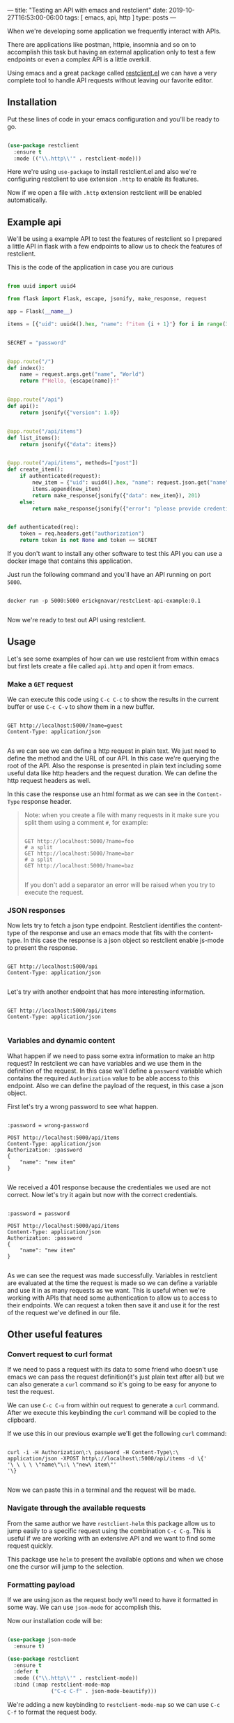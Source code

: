 ---
title: "Testing an API with emacs and restclient"
date: 2019-10-27T16:53:00-06:00
tags: [ emacs, api, http ]
type: posts
---

When we're developing some application we frequently interact with APIs.

There are applications like postman, httpie, insomnia and so on to accomplish this task but having an external application only to test a few endpoints or even a complex API is a little overkill.

Using emacs and a great package called [[https://github.com/pashky/restclient.el][restclient.el]] we can have a very complete tool to handle API requests without leaving our favorite editor.

** Installation

Put these lines of code in your emacs configuration and you'll be ready to go.

#+BEGIN_SRC emacs-lisp

  (use-package restclient
    :ensure t
    :mode (("\\.http\\'" . restclient-mode)))

#+END_SRC

Here we're using =use-package= to install restclient.el and also we're configuring restclient to use extension =.http= to enable its features.

Now if we open a file with =.http= extension restclient will be enabled automatically.

** Example api

We'll be using a example API to test the features of restclient so I prepared a little API in flask with a few endpoints to allow us to check the features of restclient.

This is the code of the application in case you are curious

#+BEGIN_SRC python

  from uuid import uuid4

  from flask import Flask, escape, jsonify, make_response, request

  app = Flask(__name__)

  items = [{"uid": uuid4().hex, "name": f"item {i + 1}"} for i in range(3)]


  SECRET = "password"


  @app.route("/")
  def index():
      name = request.args.get("name", "World")
      return f"Hello, {escape(name)}!"


  @app.route("/api")
  def api():
      return jsonify({"version": 1.0})


  @app.route("/api/items")
  def list_items():
      return jsonify({"data": items})


  @app.route("/api/items", methods=["post"])
  def create_item():
      if authenticated(request):
          new_item = {"uid": uuid4().hex, "name": request.json.get("name")}
          items.append(new_item)
          return make_response(jsonify({"data": new_item}), 201)
      else:
          return make_response(jsonify({"error": "please provide credentiales"}), 401)


  def authenticated(req):
      token = req.headers.get("authorization")
      return token is not None and token == SECRET

#+END_SRC

If you don't want to install any other software to test this API you can use a docker image that contains this application.

Just run the following command and you'll have an API running on port =5000=.

#+BEGIN_SRC shell

  docker run -p 5000:5000 erickgnavar/restclient-api-example:0.1

#+END_SRC

Now we're ready to test out API using restclient.

** Usage

Let's see some examples of how can we use restclient from within emacs but first lets create a file called =api.http= and open it from emacs.

*** Make a =GET= request

We can execute this code using =C-c C-c= to show the results in the current buffer or use =C-c C-v= to show them in a new buffer.

#+BEGIN_SRC restclient

  GET http://localhost:5000/?name=guest
  Content-Type: application/json

#+END_SRC

#+RESULTS:
#+BEGIN_SRC html
Hello, guest!
<!-- GET http://localhost:5000/?name=guest -->
<!-- HTTP/1.0 200 OK -->
<!-- Content-Type: text/html; charset=utf-8 -->
<!-- Content-Length: 13 -->
<!-- Server: Werkzeug/0.16.0 Python/3.6.9 -->
<!-- Date: Tue, 29 Oct 2019 05:34:44 GMT -->
<!-- Request duration: 0.023261s -->
#+END_SRC

As we can see we can define a http request in plain text. We just need to define the method and the URL of our API. In this case we're querying the root of the API. Also the response is presented in plain text including some useful data like http headers and the request duration. We can define the http request headers as well.

In this case the response use an html format as we can see in the =Content-Type= response header.

#+BEGIN_QUOTE

Note: when you create a file with many requests in it make sure you split them using a comment =#=, for example:

#+BEGIN_SRC restclient

  GET http://localhost:5000/?name=foo
  # a split
  GET http://localhost:5000/?name=bar
  # a split
  GET http://localhost:5000/?name=baz

#+END_SRC

If you don't add a separator an error will be raised when you try to execute the request.

#+END_QUOTE

*** JSON responses

Now lets try to fetch a json type endpoint. Restclient identifies the content-type of the response and use an emacs mode that fits with the content-type. In this case the response is a json object so restclient enable js-mode to present the response.

#+BEGIN_SRC restclient

  GET http://localhost:5000/api
  Content-Type: application/json

#+END_SRC

#+RESULTS:
#+BEGIN_SRC js
{
  "version": 1.0
}
// GET http://localhost:5000/api
// HTTP/1.0 200 OK
// Content-Type: application/json
// Content-Length: 16
// Server: Werkzeug/0.16.0 Python/3.6.9
// Date: Tue, 29 Oct 2019 05:42:01 GMT
// Request duration: 0.025286s
#+END_SRC

Let's try with another endpoint that has more interesting information.

#+BEGIN_SRC restclient

  GET http://localhost:5000/api/items
  Content-Type: application/json

#+END_SRC

#+RESULTS:
#+BEGIN_SRC js
{
  "data": [
    {
      "name": "item 1",
      "uid": "931d90b493e944d9816061f46b57ce92"
    },
    {
      "name": "item 2",
      "uid": "edf9c8dda1ed4e8da205c53d9978ede2"
    },
    {
      "name": "item 3",
      "uid": "57a5146e3c98479785374f38e9e4c056"
    }
  ]
}
// GET http://localhost:5000/api/items
// HTTP/1.0 200 OK
// Content-Type: application/json
// Content-Length: 188
// Server: Werkzeug/0.16.0 Python/3.6.9
// Date: Tue, 29 Oct 2019 05:42:33 GMT
// Request duration: 0.026217s
#+END_SRC

*** Variables and dynamic content

What happen if we need to pass some extra information to make an http request? In restclient we can have variables and we use them in the definition of the request. In this case we'll define a =password= variable which contains the required =Authorization= value to be able access to this endpoint. Also we can define the payload of the request, in this case a json object.

First let's try a wrong password to see what happen.

#+BEGIN_SRC restclient

  :password = wrong-password

  POST http://localhost:5000/api/items
  Content-Type: application/json
  Authorization: :password
  {
      "name": "new item"
  }

#+END_SRC

#+RESULTS:
#+BEGIN_SRC js
{
  "error": "please provide credentiales"
}
// POST http://localhost:5000/api/items
// HTTP/1.0 401 UNAUTHORIZED
// Content-Type: application/json
// Content-Length: 40
// Server: Werkzeug/0.16.0 Python/3.6.9
// Date: Tue, 29 Oct 2019 05:47:24 GMT
// Request duration: 0.036553s
#+END_SRC

We received a 401 response because the credentiales we used are not correct. Now let's try it again but now with the correct credentials.

#+BEGIN_SRC restclient

  :password = password

  POST http://localhost:5000/api/items
  Content-Type: application/json
  Authorization: :password
  {
      "name": "new item"
  }

#+END_SRC

#+RESULTS:
#+BEGIN_SRC js
{
  "data": {
    "name": "new item",
    "uid": "f1ede16e39754b3eb735627e78d26146"
  }
}
// POST http://localhost:5000/api/items
// HTTP/1.0 201 CREATED
// Content-Type: application/json
// Content-Length: 70
// Server: Werkzeug/0.16.0 Python/3.6.9
// Date: Tue, 29 Oct 2019 05:48:15 GMT
// Request duration: 0.034962s
#+END_SRC

As we can see the request was made successfully. Variables in restclient are evaluated at the time the request is made so we can define a variable and use it in as many requests as we want. This is useful when we're working with APIs that need some authentication to allow us to access to their endpoints. We can request a token then save it and use it for the rest of the request we've defined in our file.

** Other useful features

*** Convert request to curl format

If we need to pass a request with its data to some friend who doesn't use emacs we can pass the request definition(it's just plain text after all) but we can also generate a =curl= command so it's going to be easy for anyone to test the request.

We can use =C-c C-u= from within out request to generate a =curl= command. After we execute this keybinding the =curl= command will be copied to the clipboard.

If we use this in our previous example we'll get the following =curl= command:

#+BEGIN_SRC shell

  curl -i -H Authorization\:\ password -H Content-Type\:\ application/json -XPOST http\://localhost\:5000/api/items -d \{'
  '\ \ \ \ \"name\"\:\ \"new\ item\"'
  '\}

#+END_SRC

Now we can paste this in a terminal and the request will be made.

*** Navigate through the available requests

From the same author we have =restclient-helm= this package allow us to jump easily to a specific request using the combination =C-c C-g=. This is useful if we are working with an extensive API and we want to find some request quickly.

This package use =helm= to present the available options and when we chose one the cursor will jump to the selection.

*** Formatting payload

If we are using json as the request body we'll need to have it formatted in some way. We can use =json-mode= for accomplish this.

Now our installation code will be:

#+BEGIN_SRC emacs-lisp

  (use-package json-mode
    :ensure t)

  (use-package restclient
    :ensure t
    :defer t
    :mode (("\\.http\\'" . restclient-mode))
    :bind (:map restclient-mode-map
                ("C-c C-f" . json-mode-beautify)))

#+END_SRC

We're adding a new keybinding to =restclient-mode-map= so we can use =C-c C-f= to format the request body.

** Conclusion

Having our requests defined in plain text allow us to use it even as documentation and we don't depend of some external app that use a custom format to store these requests. We can freely pass this =.http= file to anyone and they will be able to read it and understanding it without the need to install an application.
